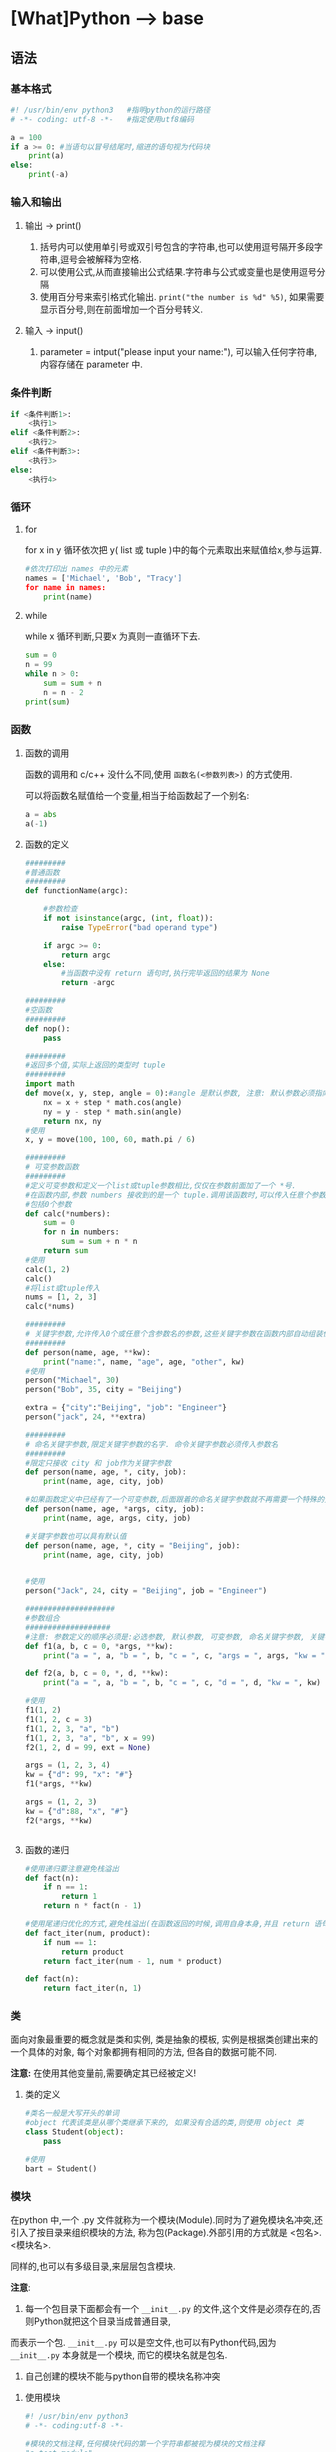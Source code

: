 * [What]Python --> base
** 语法
*** 基本格式
#+BEGIN_SRC python
#! /usr/bin/env python3   #指明python的运行路径
# -*- coding: utf-8 -*-   #指定使用utf8编码

a = 100
if a >= 0: #当语句以冒号结尾时,缩进的语句视为代码块
    print(a)
else:
    print(-a)
#+END_SRC
*** 输入和输出
**** 输出 -> print()
1. 括号内可以使用单引号或双引号包含的字符串,也可以使用逗号隔开多段字符串,逗号会被解释为空格.
2. 可以使用公式,从而直接输出公式结果.字符串与公式或变量也是使用逗号分隔
3. 使用百分号来索引格式化输出. =print("the number is %d" %5)=, 如果需要显示百分号,则在前面增加一个百分号转义.
**** 输入 -> input()
1. parameter = intput("please input your name:"), 可以输入任何字符串,内容存储在 parameter 中.

*** 条件判断
#+BEGIN_SRC python
if <条件判断1>:
    <执行1>
elif <条件判断2>:
    <执行2>
elif <条件判断3>:
    <执行3>
else:
    <执行4>

#+END_SRC
*** 循环
**** for
for x in y 循环依次把 y( list 或 tuple )中的每个元素取出来赋值给x,参与运算.
#+BEGIN_SRC python
#依次打印出 names 中的元素
names = ['Michael', 'Bob', "Tracy']
for name in names:
    print(name)
#+END_SRC
**** while 
while x 循环判断,只要x 为真则一直循环下去.
#+BEGIN_SRC python
sum = 0
n = 99
while n > 0:
    sum = sum + n
    n = n - 2
print(sum)
#+END_SRC
*** 函数
**** 函数的调用
函数的调用和 c/c++ 没什么不同,使用 =函数名(<参数列表>)= 的方式使用.

可以将函数名赋值给一个变量,相当于给函数起了一个别名:
#+BEGIN_SRC python
a = abs
a(-1)
#+END_SRC
**** 函数的定义
#+BEGIN_SRC python
#########
#普通函数
#########
def functionName(argc):

    #参数检查
    if not isinstance(argc, (int, float)):
        raise TypeError("bad operand type")
    
    if argc >= 0:
        return argc
    else:
        #当函数中没有 return 语句时,执行完毕返回的结果为 None
        return -argc

#########
#空函数
#########
def nop():
    pass

#########
#返回多个值,实际上返回的类型时 tuple
#########
import math
def move(x, y, step, angle = 0):#angle 是默认参数, 注意: 默认参数必须指向不变对象
    nx = x + step * math.cos(angle)
    ny = y - step * math.sin(angle)
    return nx, ny
#使用
x, y = move(100, 100, 60, math.pi / 6)

#########
# 可变参数函数
#########
#定义可变参数和定义一个list或tuple参数相比,仅仅在参数前面加了一个 *号.
#在函数内部,参数 numbers 接收到的是一个 tuple.调用该函数时,可以传入任意个参数,
#包括0个参数
def calc(*numbers):
    sum = 0
    for n in numbers:
        sum = sum + n * n
    return sum
#使用
calc(1, 2)
calc()
#将list或tuple传入
nums = [1, 2, 3]
calc(*nums)

#########
# 关键字参数,允许传入0个或任意个含参数名的参数,这些关键字参数在函数内部自动组装位一个dict
#########
def person(name, age, **kw):
    print("name:", name, "age", age, "other", kw)
#使用
person("Michael", 30)
person("Bob", 35, city = "Beijing")

extra = {"city":"Beijing", "job": "Engineer"}
person("jack", 24, **extra)

#########
# 命名关键字参数,限定关键字参数的名字. 命令关键字参数必须传入参数名
#########
#限定只接收 city 和 job作为关键字参数
def person(name, age, *, city, job):
    print(name, age, city, job)

#如果函数定义中已经有了一个可变参数,后面跟着的命名关键字参数就不再需要一个特殊的分隔符了 *
def person(name, age, *args, city, job):
    print(name, age, args, city, job)

#关键字参数也可以具有默认值
def person(name, age, *, city = "Beijing", job):
    print(name, age, city, job)
    

#使用
person("Jack", 24, city = "Beijing", job = "Engineer")

####################
#参数组合
###################
#注意: 参数定义的顺序必须是:必选参数, 默认参数, 可变参数, 命名关键字参数, 关键字参数
def f1(a, b, c = 0, *args, **kw):
    print("a = ", a, "b = ", b, "c = ", c, "args = ", args, "kw = ", kw)

def f2(a, b, c = 0, *, d, **kw):
    print("a = ", a, "b = ", b, "c = ", c, "d = ", d, "kw = ", kw)

#使用
f1(1, 2)
f1(1, 2, c = 3)
f1(1, 2, 3, "a", "b")
f1(1, 2, 3, "a", "b", x = 99)
f2(1, 2, d = 99, ext = None)

args = (1, 2, 3, 4)
kw = {"d": 99, "x": "#"}
f1(*args, **kw)

args = (1, 2, 3)
kw = {"d":88, "x", "#"}
f2(*args, **kw)


#+END_SRC
**** 函数的递归
#+BEGIN_SRC python
#使用递归要注意避免栈溢出
def fact(n):
    if n == 1:
        return 1
    return n * fact(n - 1)

#使用尾递归优化的方式,避免栈溢出(在函数返回的时候,调用自身本身,并且 return 语句不能包含表达式
def fact_iter(num, product):
    if num == 1:
        return product
    return fact_iter(num - 1, num * product)

def fact(n):
    return fact_iter(n, 1)

#+END_SRC
*** 类
面向对象最重要的概念就是类和实例, 类是抽象的模板, 实例是根据类创建出来的一个具体的对象, 每个对象都拥有相同的方法, 但各自的数据可能不同.

*注意:* 在使用其他变量前,需要确定其已经被定义!
**** 类的定义
#+BEGIN_SRC python
#类名一般是大写开头的单词
#object 代表该类是从哪个类继承下来的, 如果没有合适的类,则使用 object 类
class Student(object):
    pass

#使用
bart = Student()
#+END_SRC
*** 模块
在python 中,一个 .py 文件就称为一个模块(Module).同时为了避免模块名冲突,还引入了按目录来组织模块的方法,
称为包(Package).外部引用的方式就是 <包名>.<模块名>.

同样的,也可以有多级目录,来层层包含模块.

*注意*:
1. 每一个包目录下面都会有一个 =__init__.py= 的文件,这个文件是必须存在的,否则Python就把这个目录当成普通目录,
而表示一个包. =__init__.py= 可以是空文件,也可以有Python代码,因为 =__init__.py= 本身就是一个模块, 而它的模块名就是包名.

2. 自己创建的模块不能与python自带的模块名称冲突
**** 使用模块
#+BEGIN_SRC python
#! /usr/bin/env python3
# -*- coding:utf-8 -*-

#模块的文档注释,任何模块代码的第一个字符串都被视为模块的文档注释
"a test module"
#指明模块的作者
__author__ = "kcmetercec"

#导入 "sys"模块
#在导入包下的模块时,通常使用 from <包名> import 模块名, 这样就可以直接使用
import sys

def test():
    args = sys.argv
    if len(args) == 1:
        print("Hello, world!")
    elif len(args) == 2:
        print("Hello, %s!" % args[1])
    else:
        print("Too many arguments!")

# 当直接运行模块时,会执行此函数,用于测试模块,而其他地方导入则不会执行
if __name__=="__main__":
    test()
            
#+END_SRC

***** 作用域
- 模块内正常的函数和变量名都是公开的,可以被外部直接引用
- 类似 =__xxx__= 这样的特殊变量,也可以被引用,但是有特殊用途
- 类似 =_xxx 或 __xxx= 这样的函数就是非公开的, *不应该* 被直接引用

**** 安装第三方模块
安装第三方模块,时通过包管理工具 pip 完成的.

默认情况下,python 解释器会搜索当前目录,所有已经安装的内置模块和第三方模块. 搜索路径在 =sys.path= 变量中.
要修改此变量,可以:
- 添加要搜索的目录. *这种方法是在运行时修改,运行结束后失效*.
#+BEGIN_SRC python
import sys
sys.path.append('/Users/michael/my_py_scripts')
- 设置环境变量 =PYTHONPATH=, 只需要添加自己的搜索路径即可
#+END_SRC
** 技巧